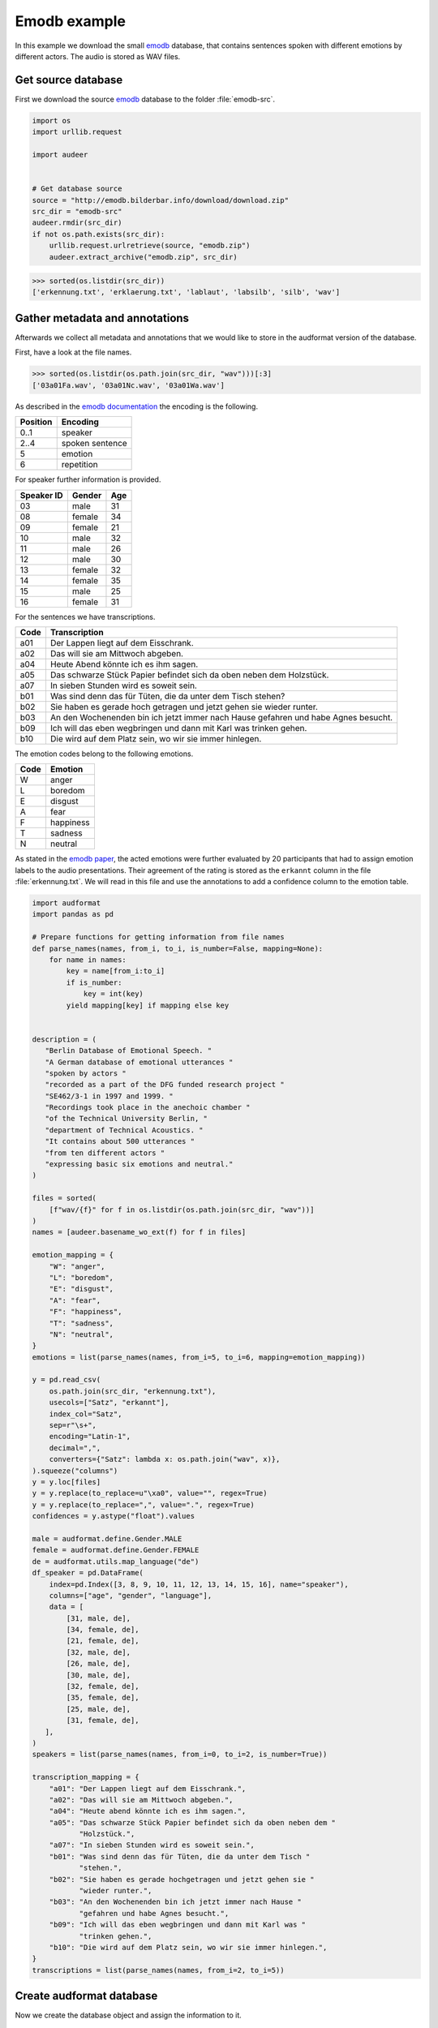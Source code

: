 .. _emodb-example:

Emodb example
=============

In this example we download the small emodb_ database,
that contains sentences
spoken with different emotions
by different actors.
The audio is stored as WAV files.


Get source database
-------------------

First we download the source emodb_ database
to the folder :file:`emodb-src`.

.. code-block:: python

    import os
    import urllib.request

    import audeer


    # Get database source
    source = "http://emodb.bilderbar.info/download/download.zip"
    src_dir = "emodb-src"
    audeer.rmdir(src_dir)
    if not os.path.exists(src_dir):
        urllib.request.urlretrieve(source, "emodb.zip")
        audeer.extract_archive("emodb.zip", src_dir)

>>> sorted(os.listdir(src_dir))
['erkennung.txt', 'erklaerung.txt', 'lablaut', 'labsilb', 'silb', 'wav']


Gather metadata and annotations
-------------------------------

Afterwards we collect all metadata
and annotations
that we would like to store in the audformat version
of the database.

First, have a look at the file names.

>>> sorted(os.listdir(os.path.join(src_dir, "wav")))[:3]
['03a01Fa.wav', '03a01Nc.wav', '03a01Wa.wav']

As described in the `emodb documentation`_
the encoding is the following.

======== ===============
Position Encoding
======== ===============
0..1     speaker
2..4     spoken sentence
5        emotion
6        repetition
======== ===============

For speaker further information is provided.

========== ====== ===
Speaker ID Gender Age
========== ====== ===
03         male   31
08         female 34
09         female 21
10         male   32
11         male   26
12         male   30
13         female 32
14         female 35
15         male   25
16         female 31
========== ====== ===

For the sentences we have transcriptions.

==== ==================================================================================
Code Transcription
==== ==================================================================================
a01  Der Lappen liegt auf dem Eisschrank.
a02  Das will sie am Mittwoch abgeben.
a04  Heute Abend könnte ich es ihm sagen.
a05  Das schwarze Stück Papier befindet sich da oben neben dem Holzstück.
a07  In sieben Stunden wird es soweit sein.
b01  Was sind denn das für Tüten, die da unter dem Tisch stehen?
b02  Sie haben es gerade hoch getragen und jetzt gehen sie wieder runter.
b03  An den Wochenenden bin ich jetzt immer nach Hause gefahren und habe Agnes besucht.
b09  Ich will das eben wegbringen und dann mit Karl was trinken gehen.
b10  Die wird auf dem Platz sein, wo wir sie immer hinlegen.
==== ==================================================================================

The emotion codes belong to the following emotions.

==== =========
Code Emotion
==== =========
W    anger
L    boredom
E    disgust
A    fear
F    happiness
T    sadness
N    neutral
==== =========

As stated in the `emodb paper`_,
the acted emotions were further evaluated
by 20 participants
that had to assign emotion labels
to the audio presentations.
Their agreement of the rating is stored
as the ``erkannt`` column
in the file :file:`erkennung.txt`.
We will read in this file
and use the annotations to add a confidence column
to the emotion table.

.. code-block:: python

    import audformat
    import pandas as pd

    # Prepare functions for getting information from file names
    def parse_names(names, from_i, to_i, is_number=False, mapping=None):
        for name in names:
            key = name[from_i:to_i]
            if is_number:
                key = int(key)
            yield mapping[key] if mapping else key


    description = (
       "Berlin Database of Emotional Speech. "
       "A German database of emotional utterances "
       "spoken by actors "
       "recorded as a part of the DFG funded research project "
       "SE462/3-1 in 1997 and 1999. "
       "Recordings took place in the anechoic chamber "
       "of the Technical University Berlin, "
       "department of Technical Acoustics. "
       "It contains about 500 utterances "
       "from ten different actors "
       "expressing basic six emotions and neutral."
    )

    files = sorted(
        [f"wav/{f}" for f in os.listdir(os.path.join(src_dir, "wav"))]
    )
    names = [audeer.basename_wo_ext(f) for f in files]

    emotion_mapping = {
        "W": "anger",
        "L": "boredom",
        "E": "disgust",
        "A": "fear",
        "F": "happiness",
        "T": "sadness",
        "N": "neutral",
    }
    emotions = list(parse_names(names, from_i=5, to_i=6, mapping=emotion_mapping))

    y = pd.read_csv(
        os.path.join(src_dir, "erkennung.txt"),
        usecols=["Satz", "erkannt"],
        index_col="Satz",
        sep=r"\s+",
        encoding="Latin-1",
        decimal=",",
        converters={"Satz": lambda x: os.path.join("wav", x)},
    ).squeeze("columns")
    y = y.loc[files]
    y = y.replace(to_replace=u"\xa0", value="", regex=True)
    y = y.replace(to_replace=",", value=".", regex=True)
    confidences = y.astype("float").values

    male = audformat.define.Gender.MALE
    female = audformat.define.Gender.FEMALE
    de = audformat.utils.map_language("de")
    df_speaker = pd.DataFrame(
        index=pd.Index([3, 8, 9, 10, 11, 12, 13, 14, 15, 16], name="speaker"),
        columns=["age", "gender", "language"],
        data = [
            [31, male, de],
            [34, female, de],
            [21, female, de],
            [32, male, de],
            [26, male, de],
            [30, male, de],
            [32, female, de],
            [35, female, de],
            [25, male, de],
            [31, female, de],
       ],
    )
    speakers = list(parse_names(names, from_i=0, to_i=2, is_number=True))

    transcription_mapping = {
        "a01": "Der Lappen liegt auf dem Eisschrank.",
        "a02": "Das will sie am Mittwoch abgeben.",
        "a04": "Heute abend könnte ich es ihm sagen.",
        "a05": "Das schwarze Stück Papier befindet sich da oben neben dem "
               "Holzstück.",
        "a07": "In sieben Stunden wird es soweit sein.",
        "b01": "Was sind denn das für Tüten, die da unter dem Tisch "
               "stehen.",
        "b02": "Sie haben es gerade hochgetragen und jetzt gehen sie "
               "wieder runter.",
        "b03": "An den Wochenenden bin ich jetzt immer nach Hause "
               "gefahren und habe Agnes besucht.",
        "b09": "Ich will das eben wegbringen und dann mit Karl was "
               "trinken gehen.",
        "b10": "Die wird auf dem Platz sein, wo wir sie immer hinlegen.",
    }
    transcriptions = list(parse_names(names, from_i=2, to_i=5))


Create audformat database
-------------------------

Now we create the database object
and assign the information to it.

.. code-block:: python

    db = audformat.Database(
        name="emodb",
        source=source,
        usage=audformat.define.Usage.UNRESTRICTED,
        languages=[de],
        description=description,
        meta={
            "pdf": (
                "http://citeseerx.ist.psu.edu/viewdoc/"
                "download?doi=10.1.1.130.8506&rep=rep1&type=pdf"
            ),
        },
    )

    # Media
    db.media["microphone"] = audformat.Media(
        format="wav",
        sampling_rate=16000,
        channels=1,
    )

    # Raters
    db.raters["gold"] = audformat.Rater()

    # Schemes
    db.schemes["emotion"] = audformat.Scheme(
        labels=[str(x) for x in emotion_mapping.values()],
        description="Six basic emotions and neutral.",
    )
    db.schemes["confidence"] = audformat.Scheme(
        "float",
        minimum=0,
        maximum=1,
        description="Confidence of emotion ratings.",
    )
    db.schemes["age"] = audformat.Scheme(
        "int",
        minimum=0,
        description="Age of speaker",
    )
    db.schemes["gender"] = audformat.Scheme(
        labels=["female", "male"],
        description="Gender of speaker",
    )
    db.schemes["language"] = audformat.Scheme(
        "str",
        description="Language of speaker",
    )
    db.schemes["transcription"] = audformat.Scheme(
        labels=transcription_mapping,
        description="Sentence produced by actor.",
    )

    # MiscTable
    db["speaker"] = audformat.MiscTable(df_speaker.index)
    db["speaker"]["age"] = audformat.Column(scheme_id="age")
    db["speaker"]["gender"] = audformat.Column(scheme_id="gender")
    db["speaker"]["language"] = audformat.Column(scheme_id="language")
    db["speaker"].set(df_speaker.to_dict(orient="list"))

    # MiscTable as Scheme
    db.schemes["speaker"] = audformat.Scheme(
        labels="speaker",
        dtype="int",
        description=(
            "The actors could produce each sentence as often as "
            "they liked and were asked to remember a real "
            "situation from their past when they had felt this "
            "emotion."
        ),
    )

    # Tables
    index = audformat.filewise_index(files)
    db["files"] = audformat.Table(index)

    db["files"]["speaker"] = audformat.Column(scheme_id="speaker")
    db["files"]["speaker"].set(speakers)

    db["files"]["transcription"] = audformat.Column(scheme_id="transcription")
    db["files"]["transcription"].set(transcriptions)

    db["emotion"] = audformat.Table(index)
    db["emotion"]["emotion"] = audformat.Column(
        scheme_id="emotion",
        rater_id="gold",
    )
    db["emotion"]["emotion"].set(emotions)
    db["emotion"]["emotion.confidence"] = audformat.Column(
        scheme_id="confidence",
        rater_id="gold",
    )
    db["emotion"]["emotion.confidence"].set(confidences / 100.0)


Inspect database header
-----------------------

Before storing the database,
we can inspect its header.

>>> db
name: emodb
description: Berlin Database of Emotional Speech. A German database of emotional utterances
  spoken by actors recorded as a part of the DFG funded research project SE462/3-1
  in 1997 and 1999. Recordings took place in the anechoic chamber of the Technical
  University Berlin, department of Technical Acoustics. It contains about 500 utterances
  from ten different actors expressing basic six emotions and neutral.
source: http://emodb.bilderbar.info/download/download.zip
usage: unrestricted
languages: [deu]
media:
  microphone: {type: other, format: wav, channels: 1, sampling_rate: 16000}
raters:
  gold: {type: human}
schemes:
  age: {description: Age of speaker, dtype: int, minimum: 0}
  confidence: {description: Confidence of emotion ratings., dtype: float, minimum: 0,
    maximum: 1}
  emotion:
    description: Six basic emotions and neutral.
    dtype: str
    labels: [anger, boredom, disgust, fear, happiness, sadness, neutral]
  gender:
    description: Gender of speaker
    dtype: str
    labels: [female, male]
  language: {description: Language of speaker, dtype: str}
  speaker: {description: The actors could produce each sentence as often as they liked
      and were asked to remember a real situation from their past when they had felt
      this emotion., dtype: int, labels: speaker}
  transcription:
    description: Sentence produced by actor.
    dtype: str
    labels: {a01: Der Lappen liegt auf dem Eisschrank., a02: Das will sie am Mittwoch
        abgeben., a04: Heute abend könnte ich es ihm sagen., a05: Das schwarze Stück
        Papier befindet sich da oben neben dem Holzstück., a07: In sieben Stunden
        wird es soweit sein., b01: 'Was sind denn das für Tüten, die da unter dem
        Tisch stehen.', b02: Sie haben es gerade hochgetragen und jetzt gehen sie
        wieder runter., b03: An den Wochenenden bin ich jetzt immer nach Hause gefahren
        und habe Agnes besucht., b09: Ich will das eben wegbringen und dann mit Karl
        was trinken gehen., b10: 'Die wird auf dem Platz sein, wo wir sie immer hinlegen.'}
tables:
  emotion:
    type: filewise
    columns:
      emotion: {scheme_id: emotion, rater_id: gold}
      emotion.confidence: {scheme_id: confidence, rater_id: gold}
  files:
    type: filewise
    columns:
      speaker: {scheme_id: speaker}
      transcription: {scheme_id: transcription}
misc_tables:
  speaker:
    levels: {speaker: int}
    columns:
      age: {scheme_id: age}
      gender: {scheme_id: gender}
      language: {scheme_id: language}
pdf: http://citeseerx.ist.psu.edu/viewdoc/download?doi=10.1.1.130.8506&rep=rep1&type=pdf


Inspect database tables
-----------------------

First check which tables are available.

>>> list(db)
['emotion', 'files', 'speaker']

Then list the first 10 entries of every table.

>>> db["files"].get()[:10]
                speaker transcription
file
wav/03a01Fa.wav       3           a01
wav/03a01Nc.wav       3           a01
wav/03a01Wa.wav       3           a01
wav/03a02Fc.wav       3           a02
wav/03a02Nc.wav       3           a02
wav/03a02Ta.wav       3           a02
wav/03a02Wb.wav       3           a02
wav/03a02Wc.wav       3           a02
wav/03a04Ad.wav       3           a04
wav/03a04Fd.wav       3           a04
>>> db["emotion"].get()[:10]
                   emotion  emotion.confidence
file
wav/03a01Fa.wav  happiness                0.90
wav/03a01Nc.wav    neutral                1.00
wav/03a01Wa.wav      anger                0.95
wav/03a02Fc.wav  happiness                0.85
wav/03a02Nc.wav    neutral                1.00
wav/03a02Ta.wav    sadness                0.90
wav/03a02Wb.wav      anger                1.00
wav/03a02Wc.wav      anger                1.00
wav/03a04Ad.wav       fear                0.90
wav/03a04Fd.wav  happiness                1.00
>>> db["speaker"].get()[:10]
         age  gender language
speaker
3         31    male      deu
8         34  female      deu
9         21  female      deu
10        32    male      deu
11        26    male      deu
12        30    male      deu
13        32  female      deu
14        35  female      deu
15        25    male      deu
16        31  female      deu

Columns might contain labels,
that provide additional mappings.
You can access this additional information
with the ``map`` argument of :meth:`audformat.Table.get`,
see :ref:`map-scheme-labels`
for an extended documentation.

>>> db["files"].get(map={"speaker": ["speaker", "age", "gender"]})[:10]
                speaker transcription  age gender
file
wav/03a01Fa.wav       3           a01   31   male
wav/03a01Nc.wav       3           a01   31   male
wav/03a01Wa.wav       3           a01   31   male
wav/03a02Fc.wav       3           a02   31   male
wav/03a02Nc.wav       3           a02   31   male
wav/03a02Ta.wav       3           a02   31   male
wav/03a02Wb.wav       3           a02   31   male
wav/03a02Wc.wav       3           a02   31   male
wav/03a04Ad.wav       3           a04   31   male
wav/03a04Fd.wav       3           a04   31   male


Store database to disk
----------------------

Now we store the database in the folder ``emodb``.
Note, that we have to make sure
that the media files are located at the correct position ourselves.

.. code-block:: python

    import shutil


    db_dir = audeer.mkdir(tmpdir, "emodb")
    shutil.copytree(
        os.path.join(src_dir, "wav"),
        os.path.join(db_dir, "wav"),
    )
    db.save(db_dir)

>>> sorted(os.listdir(db_dir))
['db.emotion.parquet', 'db.files.parquet', 'db.speaker.parquet', 'db.yaml', 'wav']

You can read the database from disk as well.

>>> db = audformat.Database.load(db_dir)
>>> db.name
'emodb'

.. _emodb: http://emodb.bilderbar.info
.. _emodb documentation: http://emodb.bilderbar.info/index-1280.html
.. _emodb paper: https://www.isca-speech.org/archive/archive_papers/interspeech_2005/i05_1517.pdf
